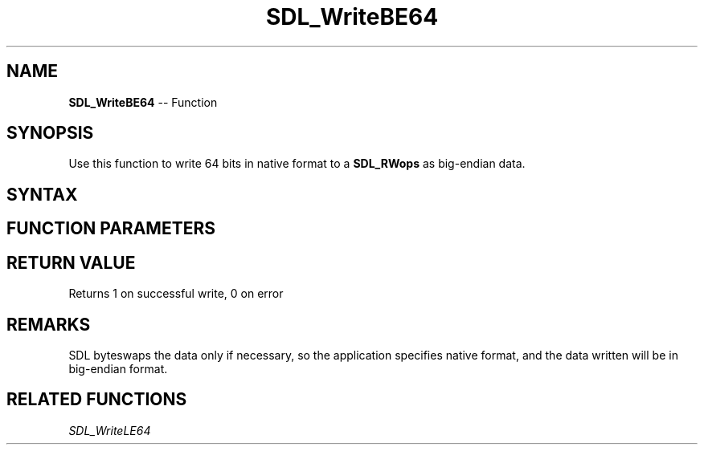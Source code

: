 .TH SDL_WriteBE64 3 "2018.10.07" "https://github.com/haxpor/sdl2-manpage" "SDL2"
.SH NAME
\fBSDL_WriteBE64\fR -- Function

.SH SYNOPSIS
Use this function to write 64 bits in native format to a \fBSDL_RWops\fR as big-endian data.

.SH SYNTAX
.TS
tab(:) allbox;
a.
T{
.nf
size_t SDL_WriteBE64(SDL_RWops*     data,
                     Uint64         value)
.fi
T}
.TE

.SH FUNCTION PARAMETERS
.TS
tab(:) allbox;
ab l.
dst:T{
the stream to which data will be written
T}
value:T{
the data to be written, in native format
T}
.TE

.SH RETURN VALUE
Returns 1 on successful write, 0 on error

.SH REMARKS
SDL byteswaps the data only if necessary, so the application specifies native format, and the data written will be in big-endian format.

.SH RELATED FUNCTIONS
\fISDL_WriteLE64\fR
